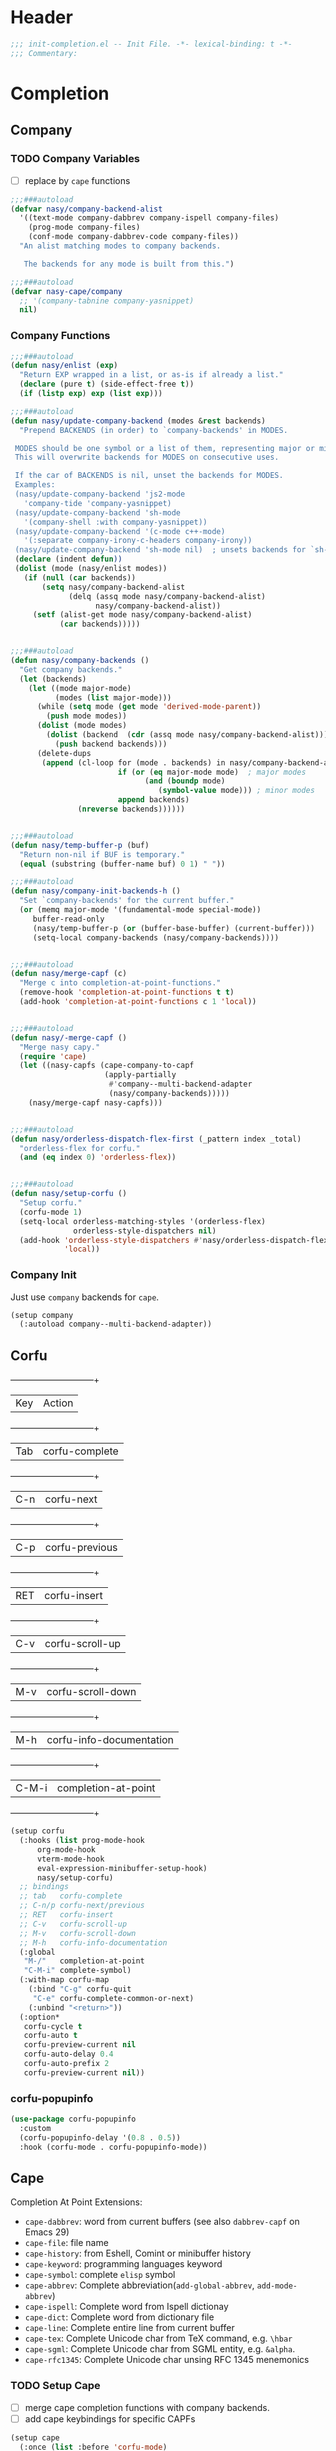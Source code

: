 * Header
#+begin_src emacs-lisp
  ;;; init-completion.el -- Init File. -*- lexical-binding: t -*-
  ;;; Commentary:

#+end_src

* Completion
** Company
*** TODO Company Variables
- [ ] replace by =cape= functions
#+begin_src emacs-lisp
  ;;;###autoload
  (defvar nasy/company-backend-alist
    '((text-mode company-dabbrev company-ispell company-files)
      (prog-mode company-files)
      (conf-mode company-dabbrev-code company-files))
    "An alist matching modes to company backends.

     The backends for any mode is built from this.")

  ;;;###autoload
  (defvar nasy-cape/company
    ;; '(company-tabnine company-yasnippet)
    nil)

#+end_src
*** Company Functions
#+begin_src emacs-lisp
  ;;;###autoload
  (defun nasy/enlist (exp)
    "Return EXP wrapped in a list, or as-is if already a list."
    (declare (pure t) (side-effect-free t))
    (if (listp exp) exp (list exp)))

  ;;;###autoload
  (defun nasy/update-company-backend (modes &rest backends)
    "Prepend BACKENDS (in order) to `company-backends' in MODES.

   MODES should be one symbol or a list of them, representing major or minor modes.
   This will overwrite backends for MODES on consecutive uses.

   If the car of BACKENDS is nil, unset the backends for MODES.
   Examples:
   (nasy/update-company-backend 'js2-mode
     'company-tide 'company-yasnippet)
   (nasy/update-company-backend 'sh-mode
     '(company-shell :with company-yasnippet))
   (nasy/update-company-backend '(c-mode c++-mode)
     '(:separate company-irony-c-headers company-irony))
   (nasy/update-company-backend 'sh-mode nil)  ; unsets backends for `sh-mode'"
   (declare (indent defun))
   (dolist (mode (nasy/enlist modes))
     (if (null (car backends))
         (setq nasy/company-backend-alist
               (delq (assq mode nasy/company-backend-alist)
                     nasy/company-backend-alist))
       (setf (alist-get mode nasy/company-backend-alist)
             (car backends)))))


  ;;;###autoload
  (defun nasy/company-backends ()
    "Get company backends."
    (let (backends)
      (let ((mode major-mode)
            (modes (list major-mode)))
        (while (setq mode (get mode 'derived-mode-parent))
          (push mode modes))
        (dolist (mode modes)
          (dolist (backend  (cdr (assq mode nasy/company-backend-alist)))
            (push backend backends)))
        (delete-dups
         (append (cl-loop for (mode . backends) in nasy/company-backend-alist
                          if (or (eq major-mode mode)  ; major modes
                                (and (boundp mode)
                                   (symbol-value mode))) ; minor modes
                          append backends)
                 (nreverse backends))))))


  ;;;###autoload
  (defun nasy/temp-buffer-p (buf)
    "Return non-nil if BUF is temporary."
    (equal (substring (buffer-name buf) 0 1) " "))

  ;;;###autoload
  (defun nasy/company-init-backends-h ()
    "Set `company-backends' for the current buffer."
    (or (memq major-mode '(fundamental-mode special-mode))
       buffer-read-only
       (nasy/temp-buffer-p (or (buffer-base-buffer) (current-buffer)))
       (setq-local company-backends (nasy/company-backends))))


  ;;;###autoload
  (defun nasy/merge-capf (c)
    "Merge c into completion-at-point-functions."
    (remove-hook 'completion-at-point-functions t t)
    (add-hook 'completion-at-point-functions c 1 'local))


  ;;;###autoload
  (defun nasy/-merge-capf ()
    "Merge nasy capy."
    (require 'cape)
    (let ((nasy-capfs (cape-company-to-capf
                       (apply-partially
                        #'company--multi-backend-adapter
                        (nasy/company-backends)))))
      (nasy/merge-capf nasy-capfs)))


  ;;;###autoload
  (defun nasy/orderless-dispatch-flex-first (_pattern index _total)
    "orderless-flex for corfu."
    (and (eq index 0) 'orderless-flex))


  ;;;###autoload
  (defun nasy/setup-corfu ()
    "Setup corfu."
    (corfu-mode 1)
    (setq-local orderless-matching-styles '(orderless-flex)
                orderless-style-dispatchers nil)
    (add-hook 'orderless-style-dispatchers #'nasy/orderless-dispatch-flex-first nil
              'local))

#+end_src

*** Company Init
Just use =company= backends for =cape=.
#+begin_src emacs-lisp
  (setup company
    (:autoload company--multi-backend-adapter))
#+end_src

** Corfu
  +-----+------------------------+
  |Key  |Action                  |
  +-----+------------------------+
  |Tab  |corfu-complete          |
  +-----+------------------------+
  |C-n  |corfu-next              |
  +-----+------------------------+
  |C-p  |corfu-previous          |
  +-----+------------------------+
  |RET  |corfu-insert            |
  +-----+------------------------+
  |C-v  |corfu-scroll-up         |
  +-----+------------------------+
  |M-v  |corfu-scroll-down       |
  +-----+------------------------+
  |M-h  |corfu-info-documentation|
  +-----+------------------------+
  |C-M-i|completion-at-point     |
  +-----+------------------------+

#+begin_src emacs-lisp
  (setup corfu
    (:hooks (list prog-mode-hook
  		org-mode-hook
  		vterm-mode-hook
  		eval-expression-minibuffer-setup-hook)
  	    nasy/setup-corfu)
    ;; bindings
    ;; tab   corfu-complete
    ;; C-n/p corfu-next/previous
    ;; RET   corfu-insert
    ;; C-v   corfu-scroll-up
    ;; M-v   corfu-scroll-down
    ;; M-h   corfu-info-documentation
    (:global
     "M-/"   completion-at-point
     "C-M-i" complete-symbol)
    (:with-map corfu-map
      (:bind "C-g" corfu-quit
  	   "C-e" corfu-complete-common-or-next)
      (:unbind "<return>"))
    (:option*
     corfu-cycle t
     corfu-auto t
     corfu-preview-current nil
     corfu-auto-delay 0.4
     corfu-auto-prefix 2
     corfu-preview-current nil))
#+end_src

*** corfu-popupinfo
#+begin_src emacs-lisp
  (use-package corfu-popupinfo
    :custom
    (corfu-popupinfo-delay '(0.8 . 0.5))
    :hook (corfu-mode . corfu-popupinfo-mode))
#+end_src

** Cape
Completion At Point Extensions:
- =cape-dabbrev=: word from current buffers (see also =dabbrev-capf= on Emacs 29)
- =cape-file=: file name
- =cape-history=: from Eshell, Comint or minibuffer history
- =cape-keyword=: programming languages keyword
- =cape-symbol=: complete ~elisp~ symbol
- =cape-abbrev=: Complete abbreviation(=add-global-abbrev=, =add-mode-abbrev=)
- =cape-ispell=: Complete word from Ispell dictionay
- =cape-dict=: Complete word from dictionary file
- =cape-line=: Complete entire line from current buffer
- =cape-tex=: Complete Unicode char from TeX command, e.g. =\hbar=
- =cape-sgml=: Complete Unicode char from SGML entity, e.g. =&alpha=.
- =cape-rfc1345=: Complete Unicode char unsing RFC 1345 menemonics
*** TODO Setup Cape
- [ ] merge cape completion functions with company backends.
- [ ] add cape keybindings for specific CAPFs
#+begin_src emacs-lisp
  (setup cape
    (:once (list :before 'corfu-mode)
      (add-hook 'completion-at-point-functions #'cape-file))
    (:hooks corfu-mode-hook nasy/-merge-capf)
    (:global
     "M-/" completion-at-point)
    (:when-loaded
      (setq completion-at-point-functions
            (list (cape-capf-buster (cape-company-to-capf
                                     (apply-partially
                                      #'company--multi-backend-adapter
                                      nasy-cape/company)))))))
#+end_src

** TODO Orderless
*** Setup
#+begin_src emacs-lisp
  (setup orderless
    (:once (list :packages 'vertico)
      (require 'orderless))
    (:option* completion-styles '(prescient orderless))
    (:after 'consult
      (defun consult--orderless-regexp-compiler (input type &rest _config)
        (let
            (( input (orderless-pattern-compiler input)))
          (cons
           (mapcar (lambda (r) (consult--convert-regexp r type)) input)
           (lambda (str) (orderless--highlight input str)))))

      (defun consult--with-orderless (&rest args)
        (minibuffer-with-setup-hook
            (lambda ()
              (setq-local consult--regexp-compiler #'consult--orderless-regexp-compiler))
          (apply args)))
      ;; add
      (let
  	((override-commands '(consult-ripgrep consult-find)))
        (dolist (cmd override-commands)
  	(advice-add cmd :around #'consult--with-orderless)))))
#+end_src
*** COMMENT Older Setup
- [ ] clean orderless configuration.
#+begin_src emacs-lisp
  (use-package orderless
    :demand t
    :init
    (with-eval-after-load 'consult
      (require 'orderless)
      (defun +orderless--consult-suffix ()
        "Regexp which matches the end of string with Consult tofu support."
        (if (and (boundp 'consult--tofu-char) (boundp 'consult--tofu-range))
            (format "[%c-%c]*$"
                    consult--tofu-char
                    (+ consult--tofu-char consult--tofu-range -1))
          "$"))

      ;; Recognizes the following patterns:
      ;; * .ext (file extension)
      ;; * regexp$ (regexp matching at end)
      (defun +orderless-consult-dispatch (word _index _total)
        (cond
         ;; Ensure that $ works with Consult commands, which add disambiguation suffixes
         ((string-suffix-p "$" word)
          `(orderless-regexp . ,(concat (substring word 0 -1) (+orderless--consult-suffix))))
         ;; File extensions
         ((and (or minibuffer-completing-file-name
                   (derived-mode-p 'eshell-mode))
               (string-match-p "\\`\\.." word))
          `(orderless-regexp . ,(concat "\\." (substring word 1) (+orderless--consult-suffix))))))
      (orderless-define-completion-style +orderless-with-initialism
        (orderless-matching-styles '(orderless-initialism orderless-literal orderless-regexp)))
      (setq completion-styles '(orderless partial-completion basic)
            completion-category-defaults nil
          ;;; Enable partial-completion for files.
          ;;; Either give orderless precedence or partial-completion.
          ;;; Note that completion-category-overrides is not really an override,
          ;;; but rather prepended to the default completion-styles.
            ;; completion-category-overrides '((file (styles orderless partial-completion))) ;; orderless is tried first
            completion-category-overrides '((file (styles . (partial-completion))) ;; partial-completion is tried first
                                            ;; enable initialism by default for symbols
                                            (command (styles +orderless-with-initialism))
                                            (variable (styles +orderless-with-initialism))
                                            (symbol (styles +orderless-with-initialism)))
            orderless-component-separator #'orderless-escapable-split-on-space ;; allow escaping space with backslash!
            orderless-style-dispatchers (list #'+orderless-consult-dispatch
                                              #'orderless-affix-dispatch))))
#+end_src

* Footer
#+begin_src emacs-lisp
(provide 'init-completion)
;;; init-completion.el ends here
#+end_src
